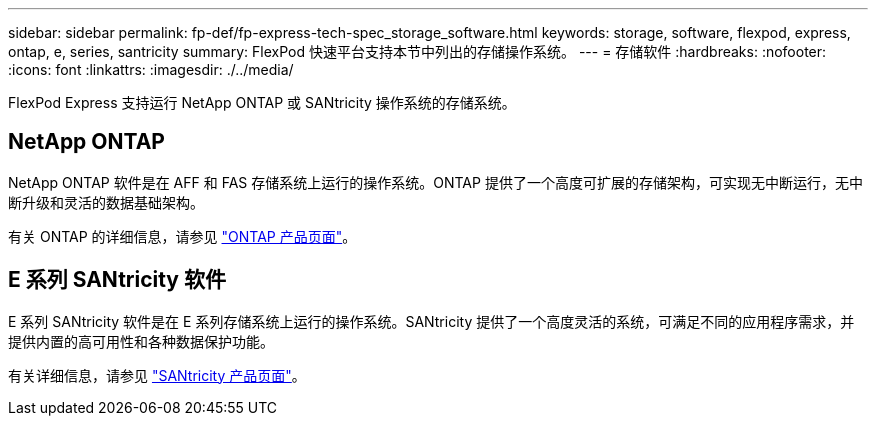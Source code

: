 ---
sidebar: sidebar 
permalink: fp-def/fp-express-tech-spec_storage_software.html 
keywords: storage, software, flexpod, express, ontap, e, series, santricity 
summary: FlexPod 快速平台支持本节中列出的存储操作系统。 
---
= 存储软件
:hardbreaks:
:nofooter: 
:icons: font
:linkattrs: 
:imagesdir: ./../media/


FlexPod Express 支持运行 NetApp ONTAP 或 SANtricity 操作系统的存储系统。



== NetApp ONTAP

NetApp ONTAP 软件是在 AFF 和 FAS 存储系统上运行的操作系统。ONTAP 提供了一个高度可扩展的存储架构，可实现无中断运行，无中断升级和灵活的数据基础架构。

有关 ONTAP 的详细信息，请参见 http://www.netapp.com/us/products/platform-os/ontap/index.aspx["ONTAP 产品页面"^]。



== E 系列 SANtricity 软件

E 系列 SANtricity 软件是在 E 系列存储系统上运行的操作系统。SANtricity 提供了一个高度灵活的系统，可满足不同的应用程序需求，并提供内置的高可用性和各种数据保护功能。

有关详细信息，请参见 http://www.netapp.com/us/products/platform-os/santricity/index.aspx["SANtricity 产品页面"^]。
